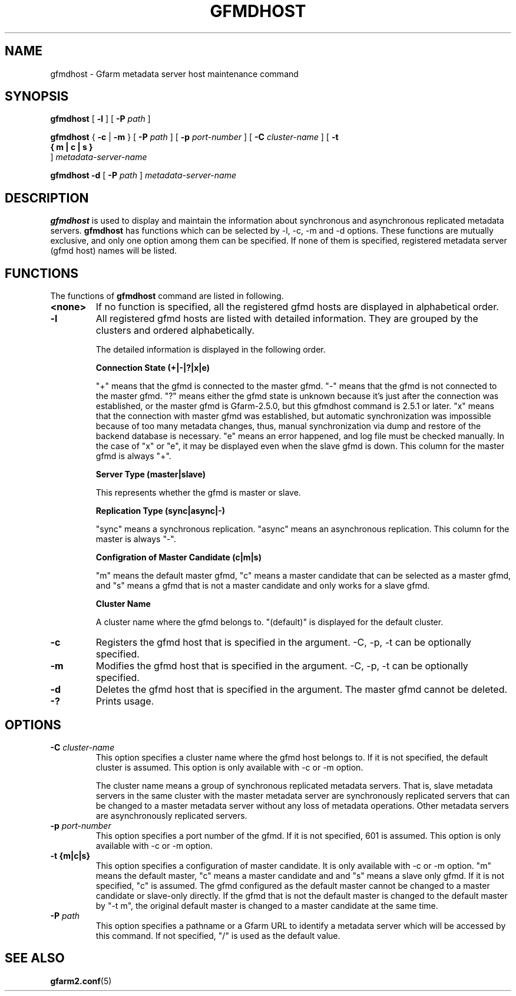 .\" This manpage has been automatically generated by docbook2man 
.\" from a DocBook document.  This tool can be found at:
.\" <http://shell.ipoline.com/~elmert/comp/docbook2X/> 
.\" Please send any bug reports, improvements, comments, patches, 
.\" etc. to Steve Cheng <steve@ggi-project.org>.
.TH "GFMDHOST" "1" "06 December 2012" "Gfarm" ""

.SH NAME
gfmdhost \- Gfarm metadata server host maintenance command
.SH SYNOPSIS

\fBgfmdhost\fR [ \fB-l\fR ] [ \fB-P \fIpath\fB\fR ]


\fBgfmdhost\fR { \fB-c\fR | \fB-m\fR } [ \fB-P \fIpath\fB\fR ] [ \fB-p \fIport-number\fB\fR ] [ \fB-C \fIcluster-name\fB\fR ] [ \fB-t 
 { m | c | s }
\fR ] \fB\fImetadata-server-name\fB\fR


\fBgfmdhost\fR \fB-d\fR [ \fB-P \fIpath\fB\fR ] \fB\fImetadata-server-name\fB\fR

.SH "DESCRIPTION"
.PP
\fBgfmdhost\fR is used to display and maintain
the information about synchronous and asynchronous replicated metadata
servers.
\fBgfmdhost\fR has functions which can be selected by
-l, -c, -m and -d options.
These functions are mutually exclusive, and only one option
among them can be specified.
If none of them is specified, registered metadata server (gfmd host)
names will be listed.
.SH "FUNCTIONS"
.PP
The functions of \fBgfmdhost\fR command are listed in following.
.TP
\fB<none>\fR
If no function is specified,
all the registered gfmd hosts are displayed
in alphabetical order.
.TP
\fB-l\fR
All registered gfmd hosts are listed with detailed information.
They are grouped by the clusters and ordered alphabetically.

The detailed information is displayed in the following order.

\fBConnection State (+|-|?|x|e)\fR

"+" means that the gfmd is connected to the master gfmd.
"-" means that the gfmd is not connected to the master gfmd.
"?" means either the gfmd state is unknown because it's just
after the connection was established, or the master gfmd is
Gfarm-2.5.0, but this gfmdhost command is 2.5.1 or later.
"x" means that the connection with master gfmd was established,
but automatic synchronization was impossible because of too many
metadata changes, thus, manual synchronization via dump and
restore of the backend database is necessary.
"e" means an error happened, and log file must be checked manually.
In the case of "x" or "e", it may be displayed even when the
slave gfmd is down.
This column for the master gfmd is always "+".

\fBServer Type (master|slave)\fR

This represents whether the gfmd is master or slave.

\fBReplication Type (sync|async|-)\fR

"sync" means a synchronous replication.
"async" means an asynchronous replication.
This column for the master is always "-".

\fBConfigration of Master Candidate (c|m|s)\fR

"m" means the default master gfmd, "c" means a master
candidate that can be selected as a master gfmd,
and "s" means a gfmd that is not a master candidate and only
works for a slave gfmd.

\fBCluster Name\fR

A cluster name where the gfmd belongs to.
"(default)" is displayed for the default cluster.
.TP
\fB-c\fR
Registers the gfmd host that is specified in the argument.
-C, -p, -t can be optionally specified.
.TP
\fB-m\fR
Modifies the gfmd host that is specified in the argument.
-C, -p, -t can be optionally specified.
.TP
\fB-d\fR
Deletes the gfmd host that is specified in the argument.
The master gfmd cannot be deleted.
.TP
\fB-?\fR
Prints usage.
.SH "OPTIONS"
.TP
\fB-C \fIcluster-name\fB\fR
This option specifies a cluster name where the gfmd host
belongs to.  If it is not specified, the default cluster is
assumed.  This option is only available with -c or -m option.

The cluster name means a group of synchronous replicated
metadata servers.  That is, slave metadata servers in the same
cluster with the master metadata server are synchronously
replicated servers that can be changed to a master metadata
server without any loss of metadata operations.  Other
metadata servers are asynchronously replicated servers.
.TP
\fB-p \fIport-number\fB\fR
This option specifies a port number of the gfmd.
If it is not specified, 601 is assumed.
This option is only available with -c or -m option.
.TP
\fB-t {m|c|s}\fR
This option specifies a configuration of master candidate.
It is only available with -c or -m option.
"m" means the default master, "c" means a master candidate and
and "s" means a slave only gfmd.
If it is not specified, "c" is assumed.
The gfmd configured as the default master cannot be changed to
a master candidate or slave-only directly.
If the gfmd that is not the default master is changed to the
default master by "-t m", the original default master is
changed to a master candidate at the same time.
.TP
\fB-P \fIpath\fB\fR
This option specifies a pathname or a Gfarm URL to identify
a metadata server which will be accessed by this command.
If not specified, "/" is used as the default value.
.SH "SEE ALSO"
.PP
\fBgfarm2.conf\fR(5)

